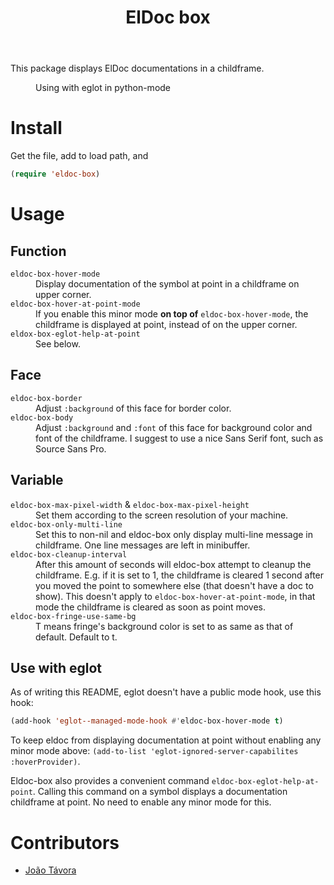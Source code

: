 #+TITLE: ElDoc box
This package displays ElDoc documentations in a childframe.

#+CAPTION: Using with eglot in python-mode
[[./screenshot.png]]

* Install
Get the file, add to load path, and
#+BEGIN_SRC emacs-lisp
(require 'eldoc-box)
#+END_SRC
* Usage
** Function
- =eldoc-box-hover-mode= :: Display documentation of the symbol at point in a childframe on upper corner.
- =eldoc-box-hover-at-point-mode= :: If you enable this minor mode *on top of* =eldoc-box-hover-mode=, the childframe is displayed at point, instead of on the upper corner.
- =eldox-box-eglot-help-at-point= :: See below.
** Face
-  =eldoc-box-border= :: Adjust =:background= of this face for border color.
- =eldoc-box-body= :: Adjust =:background= and =:font= of  this face for background color and font of the childframe. I suggest to use a nice Sans Serif font, such as Source Sans Pro.
** Variable
- =eldoc-box-max-pixel-width= & =eldoc-box-max-pixel-height= :: Set them according to the screen resolution of your machine.
- =eldoc-box-only-multi-line= :: Set this to non-nil and eldoc-box only display multi-line message in childframe. One line messages are left in minibuffer.
- =eldoc-box-cleanup-interval= :: After this amount of seconds will eldoc-box attempt to cleanup the childframe. E.g. if it is set to 1, the childframe is cleared 1 second after you moved the point to somewhere else (that doesn't have a doc to show). This doesn't apply to =eldoc-box-hover-at-point-mode=, in that mode the childframe is cleared as soon as point moves.
- =eldoc-box-fringe-use-same-bg= :: T means fringe's background color is set to as same as that of default. Default to t.

** Use with eglot
As of writing this README, eglot doesn't have a public mode hook, use this hook:
#+BEGIN_SRC emacs-lisp
(add-hook 'eglot--managed-mode-hook #'eldoc-box-hover-mode t)
#+END_SRC

To keep eldoc from displaying documentation at point without enabling any minor mode above: =(add-to-list 'eglot-ignored-server-capabilites :hoverProvider)=.

Eldoc-box also provides a convenient command =eldoc-box-eglot-help-at-point=. Calling this command on a symbol displays a documentation childframe at point. No need to enable any minor mode for this.

* Contributors
- [[https://github.com/joaotavora][João Távora]]
